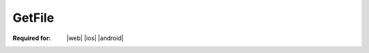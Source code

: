 
.. meta::
    :robots: noindex

..  index:: WOPI requests; GetFile, GetFile

..  |operation| replace:: GetFile

..  _GetFile:

GetFile
=======

:Required for: |web| |ios| |android|

..  default-domain:: http

..  get:: /wopi/files/(file_id)/contents

    The |operation| operation retrieves a file from a host.

    ..  admonition:: |wac| Tip

        By default, |wac| will use the |operation| WOPI request to retrieve files from the host. However, hosts can
        override this behavior by providing a direct URL to the file using the :term:`FileUrl` property in the
        :ref:`CheckFileInfo` response.

    ..  include:: /_fragments/common_params.rst

    :reqheader X-WOPI-MaxExpectedSize:
        An **integer** specifying the upper bound of the expected size of the file being requested. Optional. The
        host should use the maximum value of a 4-byte integer if this value is not set in the request. If the file
        requested is larger than this value, the host must respond with a :http:statuscode:`412`.

    :resheader X-WOPI-ItemVersion:
        ..  include:: /_fragments/headers/X-WOPI-ItemVersion.rst

    :response Body: The response body must be the full binary contents of the file.

    :code 200: Success
    :code 401: Invalid :term:`access token`
    :code 404: Resource not found/user unauthorized
    :code 412: File is larger than **X-WOPI-MaxExpectedSize**
    :code 500: Server error

    ..  include:: /_fragments/common_headers.rst
